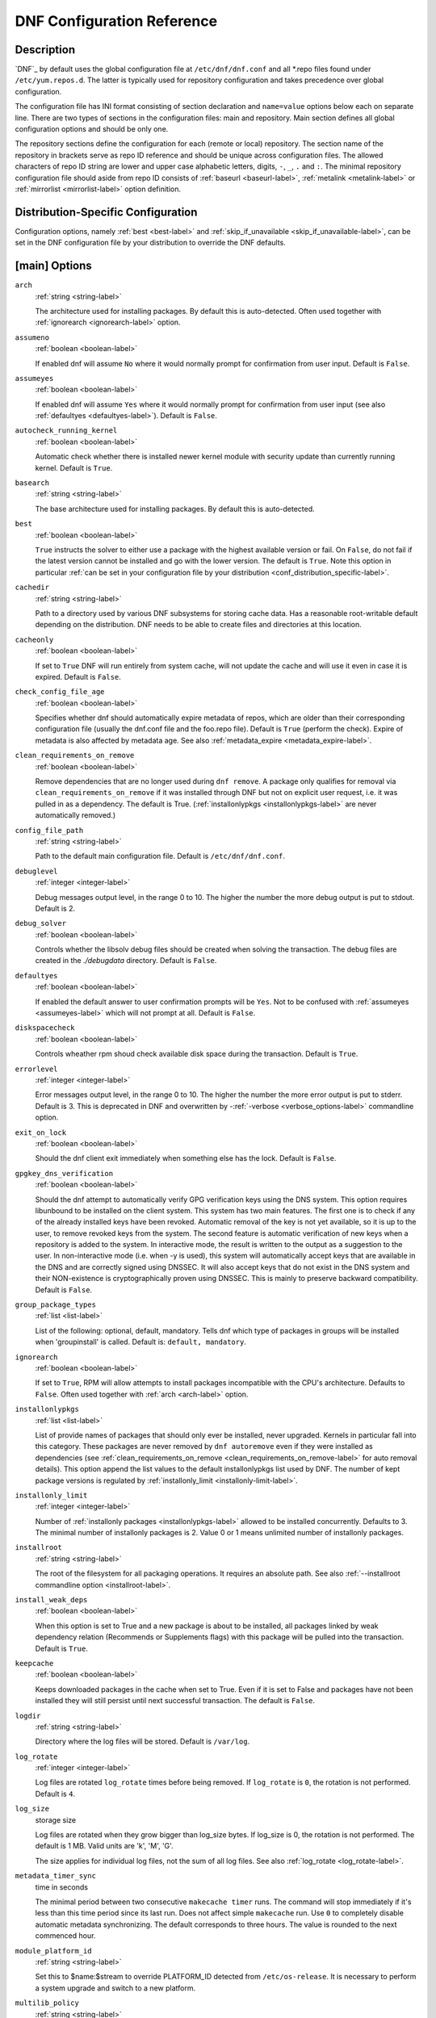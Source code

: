 ..
  Copyright (C) 2014-2018 Red Hat, Inc.

  This copyrighted material is made available to anyone wishing to use,
  modify, copy, or redistribute it subject to the terms and conditions of
  the GNU General Public License v.2, or (at your option) any later version.
  This program is distributed in the hope that it will be useful, but WITHOUT
  ANY WARRANTY expressed or implied, including the implied warranties of
  MERCHANTABILITY or FITNESS FOR A PARTICULAR PURPOSE.  See the GNU General
  Public License for more details.  You should have received a copy of the
  GNU General Public License along with this program; if not, write to the
  Free Software Foundation, Inc., 51 Franklin Street, Fifth Floor, Boston, MA
  02110-1301, USA.  Any Red Hat trademarks that are incorporated in the
  source code or documentation are not subject to the GNU General Public
  License and may only be used or replicated with the express permission of
  Red Hat, Inc.

.. _conf_ref-label:

#############################
 DNF Configuration Reference
#############################

=============
 Description
=============

`DNF`_ by default uses the global configuration file at ``/etc/dnf/dnf.conf`` and
all \*.repo files found under ``/etc/yum.repos.d``. The latter is typically used
for repository configuration and takes precedence over global configuration.

The configuration file has INI format consisting of section declaration and
``name=value`` options below each on separate line. There are two types of sections
in the configuration files: main and repository. Main section defines all global
configuration options and should be only one.

The repository sections define the configuration for each (remote or local)
repository. The section name of the repository in brackets serve as repo ID reference
and should be unique across configuration files. The allowed characters of repo ID
string are lower and upper case alphabetic letters, digits, ``-``, ``_``, ``.``
and ``:``. The minimal repository configuration file should aside from repo ID
consists of :ref:`baseurl <baseurl-label>`, :ref:`metalink <metalink-label>`
or :ref:`mirrorlist <mirrorlist-label>` option definition.

.. _conf_distribution_specific-label:

=====================================
 Distribution-Specific Configuration
=====================================

Configuration options, namely :ref:`best <best-label>` and
:ref:`skip_if_unavailable <skip_if_unavailable-label>`, can be set in the DNF
configuration file by your distribution to override the DNF defaults.


.. _conf_main_options-label:

================
 [main] Options
================

.. _arch-label:

``arch``
    :ref:`string <string-label>`

    The architecture used for installing packages. By default this is auto-detected. Often used
    together with :ref:`ignorearch <ignorearch-label>` option.

.. _assumeno-label:

``assumeno``
    :ref:`boolean <boolean-label>`

    If enabled dnf will assume ``No`` where it would normally prompt for
    confirmation from user input. Default is ``False``.

.. _assumeyes-label:

``assumeyes``
    :ref:`boolean <boolean-label>`

    If enabled dnf will assume ``Yes`` where it would normally prompt for
    confirmation from user input (see also :ref:`defaultyes <defaultyes-label>`). Default is ``False``.

.. _autocheck_running_kernel-label:

``autocheck_running_kernel``
    :ref:`boolean <boolean-label>`

    Automatic check whether there is installed newer kernel module with security update than currently running kernel. Default is ``True``.

``basearch``
    :ref:`string <string-label>`

    The base architecture used for installing packages. By default this is auto-detected.

.. _best-label:

``best``
    :ref:`boolean <boolean-label>`

    ``True`` instructs the solver to either use a package with the highest available
    version or fail. On ``False``, do not fail if the latest version cannot be
    installed and go with the lower version. The default is ``True``.  Note
    this option in particular :ref:`can be set in your configuration file by
    your distribution <conf_distribution_specific-label>`.

``cachedir``
    :ref:`string <string-label>`

    Path to a directory used by various DNF subsystems for storing cache data.
    Has a reasonable root-writable default depending on the distribution. DNF
    needs to be able to create files and directories at this location.

``cacheonly``
    :ref:`boolean <boolean-label>`

    If set to ``True`` DNF will run entirely from system cache, will not update
    the cache and will use it even in case it is expired. Default is ``False``.

.. _check_config_file_age-label:

``check_config_file_age``
    :ref:`boolean <boolean-label>`

    Specifies whether dnf should automatically expire metadata of repos, which are older than
    their corresponding configuration file (usually the dnf.conf file and the foo.repo file).
    Default is ``True`` (perform the check). Expire of metadata is also affected by metadata age.
    See also :ref:`metadata_expire <metadata_expire-label>`.

.. _clean_requirements_on_remove-label:

``clean_requirements_on_remove``
    :ref:`boolean <boolean-label>`

    Remove dependencies that are no longer used during ``dnf remove``. A package
    only qualifies for removal via ``clean_requirements_on_remove`` if it was
    installed through DNF but not on explicit user request, i.e. it was
    pulled in as a dependency. The default is True.
    (:ref:`installonlypkgs <installonlypkgs-label>` are never automatically removed.)

``config_file_path``
    :ref:`string <string-label>`

    Path to the default main configuration file. Default is ``/etc/dnf/dnf.conf``.

``debuglevel``
    :ref:`integer <integer-label>`

    Debug messages output level, in the range 0 to 10. The higher the number the
    more debug output is put to stdout. Default is 2.

``debug_solver``
    :ref:`boolean <boolean-label>`

    Controls whether the libsolv debug files should be created when solving the
    transaction. The debug files are created in the `./debugdata` directory.
    Default is ``False``.

.. _defaultyes-label:

``defaultyes``
    :ref:`boolean <boolean-label>`

    If enabled the default answer to user confirmation prompts will be ``Yes``. Not
    to be confused with :ref:`assumeyes <assumeyes-label>` which will not prompt at all. Default is ``False``.

``diskspacecheck``
    :ref:`boolean <boolean-label>`

    Controls wheather rpm shoud check available disk space during the transaction.
    Default is ``True``.

``errorlevel``
    :ref:`integer <integer-label>`

    Error messages output level, in the range 0 to 10. The higher the number the
    more error output is put to stderr. Default is 3. This is deprecated in DNF
    and overwritten by \-\ :ref:`-verbose <verbose_options-label>` commandline
    option.

``exit_on_lock``
    :ref:`boolean <boolean-label>`

    Should the dnf client exit immediately when something else has the lock. Default is ``False``.

``gpgkey_dns_verification``
    :ref:`boolean <boolean-label>`

    Should the dnf attempt to automatically verify GPG verification keys using the DNS
    system. This option requires libunbound to be installed on the client system. This
    system has two main features. The first one is to check if any of the already
    installed keys have been revoked. Automatic removal of the key is not yet available,
    so it is up to the user, to remove revoked keys from the system. The second feature is
    automatic verification of new keys when a repository is added to the system. In
    interactive mode, the result is written to the output as a suggestion to the user. In
    non-interactive mode (i.e. when -y is used), this system will automatically accept
    keys that are available in the DNS and are correctly signed using DNSSEC. It will also
    accept keys that do not exist in the DNS system and their NON-existence is
    cryptographically proven using DNSSEC. This is mainly to preserve backward
    compatibility.
    Default is ``False``.


``group_package_types``
    :ref:`list <list-label>`

    List of the following: optional, default, mandatory. Tells dnf which type of packages in groups will
    be installed when 'groupinstall' is called. Default is: ``default, mandatory``.

.. _ignorearch-label:

``ignorearch``
    :ref:`boolean <boolean-label>`

    If set to ``True``, RPM will allow attempts to install packages incompatible with the CPU's
    architecture. Defaults to ``False``. Often used together with
    :ref:`arch <arch-label>` option.

.. _installonlypkgs-label:

``installonlypkgs``
    :ref:`list <list-label>`

    List of provide names of packages that should only ever be installed, never
    upgraded. Kernels in particular fall into this category.
    These packages are never removed by ``dnf autoremove`` even if they were
    installed as dependencies (see
    :ref:`clean_requirements_on_remove <clean_requirements_on_remove-label>`
    for auto removal details).
    This option append the list values to the default installonlypkgs list used
    by DNF. The number of kept package versions is regulated
    by :ref:`installonly_limit <installonly-limit-label>`.

.. _installonly-limit-label:

``installonly_limit``
    :ref:`integer <integer-label>`

    Number of :ref:`installonly packages <installonlypkgs-label>` allowed to be installed
    concurrently. Defaults to 3. The minimal number of installonly packages is 2. Value 0 or 1 means
    unlimited number of installonly packages.

``installroot``
    :ref:`string <string-label>`

    The root of the filesystem for all packaging operations. It requires an absolute path. See also :ref:`--installroot commandline option <installroot-label>`.

``install_weak_deps``
    :ref:`boolean <boolean-label>`

    When this option is set to True and a new package is about to be
    installed, all packages linked by weak dependency relation (Recommends or Supplements flags) with this package will be pulled into the transaction.
    Default is ``True``.

.. _keepcache-label:

``keepcache``
    :ref:`boolean <boolean-label>`

    Keeps downloaded packages in the cache when set to True. Even if it is set to False and packages have not been
    installed they will still persist until next successful transaction. The default
    is ``False``.

``logdir``
    :ref:`string <string-label>`

    Directory where the log files will be stored. Default is ``/var/log``.

.. _log_rotate-label:

``log_rotate``
    :ref:`integer <integer-label>`

    Log files are rotated ``log_rotate`` times before being removed. If ``log_rotate``
    is ``0``, the rotation is not performed.
    Default is ``4``.

.. _log_size-label:

``log_size``
    storage size

    Log  files are rotated when they grow bigger than log_size bytes. If
    log_size is 0, the rotation is not performed. The default is 1 MB. Valid
    units are 'k', 'M', 'G'.

    The size applies for individual log files, not the sum of all log files.
    See also :ref:`log_rotate <log_rotate-label>`.

.. _metadata_timer_sync-label:

``metadata_timer_sync``
    time in seconds

    The minimal period between two consecutive ``makecache timer`` runs. The
    command will stop immediately if it's less than this time period since its
    last run. Does not affect simple ``makecache`` run. Use ``0`` to completely
    disable automatic metadata synchronizing. The default corresponds to three
    hours. The value is rounded to the next commenced hour.

.. _module_platform_id-label:

``module_platform_id``
    :ref:`string <string-label>`

    Set this to $name:$stream to override PLATFORM_ID detected from ``/etc/os-release``.
    It is necessary to perform a system upgrade and switch to a new platform.

``multilib_policy``
    :ref:`string <string-label>`

    Controls how multilib packages are treated during install operations. Can either be ``"best"`` (the default) for the depsolver to prefer packages which best match the system's architecture, or ``"all"`` to install all available packages with compatible architectures.

.. _obsoletes_conf_option-label:

``obsoletes``
    :ref:`boolean <boolean-label>`

    This option only has affect during an install/update. It enables
    dnf's obsoletes processing logic, which means it makes dnf check whether
    any dependencies of given package are no longer required and removes them.
    Useful when doing distribution level upgrades.
    Default is 'true'.

    Command-line option: :ref:`--obsoletes <obsoletes_option-label>`

``persistdir``
    :ref:`string <string-label>`

    Directory where DNF stores its persistent data between runs. Default is ``"/var/lib/dnf"``.

``pluginconfpath``
    :ref:`list <list-label>`

    List of directories that are searched for plugin configurations to load. All
    configuration files found in these directories, that are named same as a
    plugin, are parsed. The default path is ``/etc/dnf/plugins``.

.. _pluginpath-label:

``pluginpath``
    :ref:`list <list-label>`

    List of directories that are searched for plugins to load. Plugins found in *any of the directories* in this configuration option are used. The default contains a Python version-specific path.

``plugins``
    :ref:`boolean <boolean-label>`

    Controls whether the plugins are enabled. Default is ``True``.

``protected_packages``
    :ref:`list <list-label>`

    List of packages that DNF should never completely remove. They are protected via Obsoletes as well as user/plugin removals.

    The default is: ``dnf``, ``glob:/etc/yum/protected.d/*.conf`` and ``glob:/etc/dnf/protected.d/*.conf``. So any packages which should be protected can do so by including a file in ``/etc/dnf/protected.d`` with their package name in it.

    DNF will protect also the package corresponding to the running version of the kernel.

``releasever``
    :ref:`string <string-label>`

    Used for substitution of ``$releasever`` in the repository configuration.
    See also :ref:`repo variables <repo-variables-label>`.

.. _reposdir-label:

``reposdir``
    :ref:`list <list-label>`

    DNF searches for repository configuration files in the paths specified by
    ``reposdir``. The behavior of ``reposdir`` could differ when it is used
    along with \-\ :ref:`-installroot <installroot-label>` option.

``rpmverbosity``
    :ref:`string <string-label>`

    RPM debug scriptlet output level. One of: ``critical``, ``emergency``,
    ``error``, ``warn``, ``info`` or ``debug``. Default is ``info``.

.. _strict-label:

``strict``
    :ref:`boolean <boolean-label>`

    If disabled, all unavailable packages or packages with broken dependencies given to DNF command will be skipped without raising the error causing the whole operation to fail. Currently works for install command only. The default is True.

``tsflags``
    :ref:`list <list-label>`

    List of strings adding extra flags for the RPM transaction.

    ============  ===========================
    tsflag value  RPM Transaction Flag
    ============  ===========================
    noscripts     RPMTRANS_FLAG_NOSCRIPTS
    test          RPMTRANS_FLAG_TEST
    notriggers    RPMTRANS_FLAG_NOTRIGGERS
    nodocs        RPMTRANS_FLAG_NODOCS
    justdb        RPMTRANS_FLAG_JUSTDB
    nocontexts    RPMTRANS_FLAG_NOCONTEXTS
    nocaps        RPMTRANS_FLAG_NOCAPS
    nocrypto      RPMTRANS_FLAG_NOFILEDIGEST
    ============  ===========================

    The ``nocrypto`` option will also set the ``_RPMVSF_NOSIGNATURES`` and
    ``_RPMVSF_NODIGESTS`` VS flags. The ``test`` option provides a transaction check
    without performing the transaction. It includes downloading of packages, gpg keys check
    (including permanent import of additional keys if necessary), and rpm check to prevent
    file conflicts.
    The ``nocaps`` is supported with rpm-4.14 or later. When ``nocaps`` is used but rpm
    doesn't support it, DNF only reports it as an invalid tsflag.

``upgrade_group_objects_upgrade``
    :ref:`boolean <boolean-label>`

    Set this to False to disable the automatic running of ``group upgrade`` when running the ``upgrade`` command. Default is ``True`` (perform the operation).

.. _varsdir_options-label:

``varsdir``
    :ref:`list <list-label>`

    List of directories where variables definition files are looked for. Defaults to
    ``"/etc/dnf/vars", "/etc/yum/vars"``. See :ref:`variable files <varfiles-label>`
    in Configuration reference.

.. _conf_repo_options-label:

``zchunk``
    :ref:`boolean <boolean-label>`

    Enables or disables the use of repository metadata compressed using the zchunk format (if available). Default is ``True``.


.. _conf_main_options-colors-label:

=========================
 [main] Options - Colors
=========================

``color``
    :ref:`string <string-label>`

    Controls if DNF uses colored output on the command line.
    Possible values: "auto", "never", "always". Default is "auto".

``color_list_available_downgrade``
    :ref:`color <color-label>`

    Color of available packages that are older than installed packages.
    The option is used during list operations.

``color_list_available_install``
    :ref:`color <color-label>`

    Color of packages that are available for installation and none of their versions in installed.
    The option is used during list operations.

``color_list_available_reinstall``
    :ref:`color <color-label>`

    Color of available packages that are identical to installed versions and are available for reinstalls.
    The option is used during list operations.

``color_list_available_upgrade``
    :ref:`color <color-label>`

    Color of available packages that are newer than installed packages.
    The option is used during list operations.

``color_list_installed_extra``
    :ref:`color <color-label>`

    Color of installed packages that do not have any version among available packages.
    The option is used during list operations.

``color_list_installed_newer``
    :ref:`color <color-label>`

    Color of installed packages that are newer than any version among available packages.
    The option is used during list operations.

``color_list_installed_older``
    :ref:`color <color-label>`

    Color of installed packages that are older than any version among available packages.
    The option is used during list operations.

``color_list_installed_reinstall``
    :ref:`color <color-label>`

    Color of installed packages that are among available packages and can be reinstalled.
    The option is used during list operations.

``color_search_match``
    :ref:`color <color-label>`

    Color of patterns matched in search output.

``color_update_installed``
    :ref:`color <color-label>`

    Color of removed packages.
    This option is used during displaying transactions.

``color_update_local``
    :ref:`color <color-label>`

    Color of local packages that are installed from the @commandline repository.
    This option is used during displaying transactions.

``color_update_remote``
    :ref:`color <color-label>`

    Color of packages that are installed/upgraded/downgraded from remote repositories.
    This option is used during displaying transactions.


==============
 Repo Options
==============

.. _baseurl-label:

``baseurl``
    :ref:`list <list-label>`

    List of URLs for the repository. Defaults to ``[]``.

.. _repo_cost-label:

``cost``
    :ref:`integer <integer-label>`

    The relative cost of accessing this repository, defaulting to 1000. This
    value is compared when the priorities of two repositories are the same. The
    repository with *the lowest cost* is picked. It is useful to make the
    library prefer on-disk repositories to remote ones.

``enabled``
    :ref:`boolean <boolean-label>`

    Include this repository as a package source. The default is True.

.. _repo_gpgkey-label:

``gpgkey``
    :ref:`list <list-label>` of strings

    URLs of a GPG key files that can be used for signing metadata and packages of this repository, empty by default. If a file can not be verified using the already imported keys, import of keys from this option is attempted and the keys are then used for verification.

.. _metalink-label:

``metalink``
    :ref:`string <string-label>`

    URL of a metalink for the repository. Defaults to ``None``.

.. _mirrorlist-label:

``mirrorlist``
    :ref:`string <string-label>`

    URL of a mirrorlist for the repository. Defaults to ``None``.

.. _module_hotfixes-label:

``module_hotfixes``
    :ref:`boolean <boolean-label>`

    Set this to True to disable module RPM filtering and make all RPMs from the repository available. The default is False.
    This allows user to create a repository with cherry-picked hotfixes that are included in a package set on a modular system.

.. _repo_name-label:

``name``
    :ref:`string <string-label>`

    A human-readable name of the repository. Defaults to the ID of the repository.

.. _repo_priority-label:

``priority``
    :ref:`integer <integer-label>`

    The priority value of this repository, default is 99. If there is more than one candidate package for a particular operation, the one from a repo with *the lowest priority value* is picked, possibly despite being less convenient otherwise (e.g. by being a lower version).

``type``
    :ref:`string <string-label>`

    Type of repository metadata. Supported values are: ``rpm-md``.
    Aliases for ``rpm-md``: ``rpm``, ``repomd``, ``rpmmd``, ``yum``, ``YUM``.

.. _repo-variables-label:

================
 Repo Variables
================

Right side of every repo option can be enriched by the following variables:

``$arch``

    Refers to the system’s CPU architecture e.g, aarch64, i586, i686 and x86_64.

``$basearch``

    Refers to the base architecture of the system. For example, i686 and i586 machines
    both have a base architecture of i386, and AMD64 and Intel64 machines have a base architecture of x86_64.

``$releasever``

    Refers to the release version of operating system which DNF derives from information available in RPMDB.


In addition to these hard coded variables, user-defined ones can also be used. They can be defined either via :ref:`variable files <varfiles-label>`, or by using special environmental variables. The names of these variables must be prefixed with DNF_VAR\_ and they can only consist of alphanumeric characters and underscores::

    $ DNF_VAR_MY_VARIABLE=value

.. _conf_main_and_repo_options-label:

==================================
 Options for both [main] and Repo
==================================

Some options can be applied in either the main section, per repository, or in a
combination. The value provided in the main section is used for all repositories
as the default value, which repositories can then override in their
configuration.

.. _bandwidth-label:

``bandwidth``
    storage size

    Total bandwidth available for downloading. Meaningful when used with the :ref:`throttle option <throttle-label>`. Storage size is in bytes by default but can be specified with a unit of storage. Valid units are 'k', 'M', 'G'.

``countme``
    :ref:`boolean <boolean-label>`

    Determines whether a special flag should be added to a single, randomly
    chosen metalink/mirrorlist query each week.
    This allows the repository owner to estimate the number of systems
    consuming it, by counting such queries over a week's time, which is much
    more accurate than just counting unique IP addresses (which is subject to
    both overcounting and undercounting due to short DHCP leases and NAT,
    respectively).

    The flag is a simple "countme=N" parameter appended to the metalink and
    mirrorlist URL, where N is an integer representing the "longevity" bucket
    this system belongs to.
    The following 4 buckets are defined, based on how many full weeks have
    passed since the beginning of the week when this system was installed: 1 =
    first week, 2 = first month (2-4 weeks), 3 = six months (5-24 weeks) and 4
    = more than six months (> 24 weeks).
    This information is meant to help distinguish short-lived installs from
    long-term ones, and to gather other statistics about system lifecycle.

    Default is False.

.. _deltarpm-label:

``deltarpm``
    :ref:`boolean <boolean-label>`

    When enabled, DNF will save bandwidth by downloading much smaller delta RPM
    files, rebuilding them to RPM locally. However, this is quite CPU and I/O
    intensive. Default is True.

``deltarpm_percentage``
    :ref:`integer <integer-label>`

    When the relative size of delta vs pkg is larger than this, delta is not used.  Default value is 75
    (Deltas must be at least 25% smaller than the pkg).  Use `0` to turn off delta rpm processing. Local repositories (with
    file:// baseurl) have delta rpms turned off by default.

``enablegroups``
    :ref:`boolean <boolean-label>`

    Determines whether DNF will allow the use of package groups for this repository. Default is True (package groups are allowed).

.. _exclude-label:

``excludepkgs``
    :ref:`list <list-label>`

    Exclude packages of this repository, specified by a name or a glob and
    separated by a comma, from all operations.
    Can be disabled using ``--disableexcludes`` command line switch.
    Defaults to ``[]``.

``fastestmirror``
    :ref:`boolean <boolean-label>`

    If enabled a metric is used to find the fastest available mirror. This overrides the order provided by the mirrorlist/metalink file itself. This file is often dynamically generated by the server to provide the best download speeds and enabling fastestmirror overrides this. The default is False.

.. _gpgcheck-label:

``gpgcheck``
    :ref:`boolean <boolean-label>`

    Whether to perform GPG signature check on packages found in this repository.
    The default is False.

    This option can only be used to strengthen the active RPM security policy set with the ``%_pkgverify_level`` macro (see the ``/usr/lib/rpm/macros`` file for details).
    That means, if the macro is set to 'signature' or 'all' and this option is False, it will be overridden to True during DNF runtime, and a warning will be printed.
    To squelch the warning, make sure this option is True for every enabled repository, and also enable :ref:`localpkg_gpgcheck <localpkg_gpgcheck-label>`.

.. _include-label:

``includepkgs``
    :ref:`list <list-label>`

    Include packages of this repository, specified by a name or a glob and separated by a comma, in all operations.
    Inverse of :ref:`excludepkgs <exclude-label>`, DNF will exclude any package in the repository that doesn't match this list. This works in conjunction with ``excludepkgs`` and doesn't override it, so if you 'excludepkgs=*.i386' and 'includepkgs=python*' then only packages starting with python that do not have an i386 arch will be seen by DNF in this repo.
    Can be disabled using ``--disableexcludes`` command line switch.
    Defaults to ``[]``.

.. _ip-resolve-label:

``ip_resolve``
    IP address type

    Determines how DNF resolves host names. Set this to '4'/'IPv4' or '6'/'IPv6' to resolve to IPv4 or IPv6 addresses only. By default, DNF resolves to either addresses.

.. _localpkg_gpgcheck-label:

``localpkg_gpgcheck``
    :ref:`boolean <boolean-label>`

    Whether to perform a GPG signature check on local packages (packages in a file, not in a repository).
    The default is False.
    This option is subject to the active RPM security policy (see :ref:`gpgcheck <gpgcheck-label>` for more details).

``max_parallel_downloads``
    :ref:`integer <integer-label>`

    Maximum number of simultaneous package downloads. Defaults to 3.

.. _metadata_expire-label:

``metadata_expire``
    time in seconds

    The period after which the remote repository is checked for metadata update and in the positive
    case the local metadata cache is updated. The default corresponds to 48 hours. Set this to
    ``-1`` or ``never`` to make the repo never considered expired. Expire of metadata can bee also
    triggered by change of timestamp of configuration files (``dnf.conf``, ``<repo>.repo``). See
    also :ref:`check_config_file_age <check_config_file_age-label>`.

.. _minrate-label:

``minrate``
    storage size

    This sets the low speed threshold in bytes per second. If the server is sending data at the same or slower speed than this value for at least :ref:`timeout option <timeout-label>` seconds, DNF aborts the connection. The default is 1000. Valid units are 'k', 'M', 'G'.

``password``
    :ref:`string <string-label>`

    The password to use for connecting to a repository with basic HTTP authentication. Empty by default.

``proxy``
    :ref:`string <string-label>`

    URL of a proxy server to connect through. Set to an empty string to disable the proxy setting inherited from the main section and use direct connection instead. The expected format of this option is ``<scheme>://<ip-or-hostname>[:port]``.
    (For backward compatibility, '_none_' can be used instead of the empty string.)

    Note: The curl environment variables (such as ``http_proxy``) are effective if this option is unset. See the ``curl`` man page for details.

``proxy_username``
    :ref:`string <string-label>`

    The username to use for connecting to the proxy server. Empty by default.

``proxy_password``
    :ref:`string <string-label>`

    The password to use for connecting to the proxy server. Empty by default.

``proxy_auth_method``
    :ref:`string <string-label>`

    The authentication method used by the proxy server. Valid values are

    ==========     ==========================================================
    method         meaning
    ==========     ==========================================================
    basic          HTTP Basic authentication
    digest         HTTP Digest authentication
    negotiate      HTTP Negotiate (SPNEGO) authentication
    ntlm           HTTP NTLM authentication
    digest_ie      HTTP Digest authentication with an IE flavor
    ntlm_wb        NTLM delegating to winbind helper
    none           None auth method
    any            All suitable methods
    ==========     ==========================================================

    Defaults to ``any``


.. _repo_gpgcheck-label:

``repo_gpgcheck``
    :ref:`boolean <boolean-label>`

    Whether to perform GPG signature check on this repository's metadata. The default is False.

``retries``
    :ref:`integer <integer-label>`

    Set the number of total retries for downloading packages. The number is
    accumulative, so e.g. for `retries=10`, dnf will fail after any package
    download fails for eleventh time. Setting this to `0` makes dnf try
    forever. Default is `10`.

.. _skip_if_unavailable-label:

``skip_if_unavailable``
    :ref:`boolean <boolean-label>`

    If enabled, DNF will continue running and disable the repository that couldn't be synchronized
    for any reason. This option doesn't affect skipping of unavailable packages after dependency
    resolution. To check inaccessibility of repository use it in combination with
    :ref:`refresh command line option <refresh_command-label>`. The default is ``False``.
    Note this option in particular :ref:`can be set in your configuration file
    by your distribution <conf_distribution_specific-label>`.

.. _sslcacert-label:

``sslcacert``
    :ref:`string <string-label>`

    Path to the directory or file containing the certificate authorities to verify SSL certificates.
    Empty by default - uses system default.

.. _sslverify-label:

``sslverify``
    :ref:`boolean <boolean-label>`

    When enabled, remote SSL certificates are verified. If the client can not be authenticated, connecting fails and the repository is not used any further. If ``False``, SSL connections can be used, but certificates are not verified. Default is ``True``.

.. _sslclientcert-label:

``sslclientcert``
    :ref:`string <string-label>`

    Path to the SSL client certificate used to connect to remote sites.
    Empty by default.

.. _sslclientkey-label:

``sslclientkey``
    :ref:`string <string-label>`

    Path to the SSL client key used to connect to remote sites.
    Empty by default.

.. _throttle-label:

``throttle``
    storage size

    Limits the downloading speed. It might be an absolute value or a percentage, relative to the value of the :ref:`bandwidth option <bandwidth-label>` option. ``0`` means no throttling (the default). The absolute value is in bytes by default but can be specified with a unit of storage. Valid units are 'k', 'M', 'G'.

.. _timeout-label:

``timeout``
    time in seconds

    Number of seconds to wait for a connection before timing out. Used in combination with :ref:`minrate option <minrate-label>` option. Defaults to 30 seconds.

``username``
    :ref:`string <string-label>`

    The username to use for connecting to repo with basic HTTP authentication. Empty by default.

``user_agent``
    :ref:`string <string-label>`

    The User-Agent string to include in HTTP requests sent by DNF.
    Defaults to ::

        libdnf (NAME VERSION_ID; VARIANT_ID; OS.BASEARCH)

    where NAME, VERSION_ID and VARIANT_ID are OS identifiers read from the
    :manpage:`os-release(5)` file, and OS and BASEARCH are the canonical OS
    name and base architecture, respectively.
    Example: ::

        libdnf (Fedora 31; server; Linux.x86_64)

=================
Types of Options
=================

.. _boolean-label:

``boolean``
    This is a data type with only two possible values.

    One of following options can be used: 1, 0, True, False, yes, no

.. _integer-label:

``integer``
    It is a whole number that can be written without a fractional component.

.. _list-label:

``list``
    It is an option that could represent one or more strings separated by space or comma characters.

.. _string-label:

``string``
    It is a sequence of symbols or digits without any whitespace character.

.. _color-label:

``color``
    A string describing color and modifiers separated with a comma, for eample "red,bold".

    * Colors: black, blue, cyan, green, magenta, red, white, yellow
    * Modifiers: bold, blink, dim, normal, reverse, underline


==========
Files
==========

``Cache Files``
    /var/cache/dnf

``Main Configuration File``
    /etc/dnf/dnf.conf

``Repository``
    /etc/yum.repos.d/

.. _varfiles-label:

``Variables``
    Any properly named file in /etc/dnf/vars is turned into a variable named after the filename (or
    overrides any of the above variables but those set from commandline). Filenames may contain only
    alphanumeric characters and underscores and be in lowercase.

==========
 See Also
==========

* :manpage:`dnf(8)`, :ref:`DNF Command Reference <command_ref-label>`
